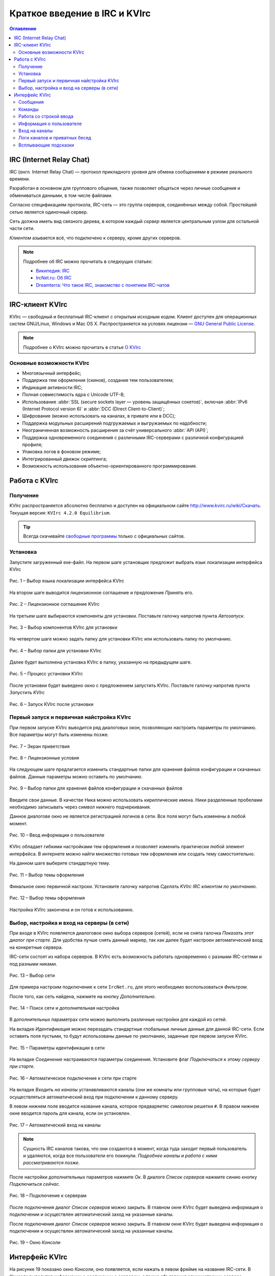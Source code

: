 
.. _quick-start:

Краткое введение в IRC и KVIrc
==============================

.. contents:: Оглавление
   :depth: 4


IRC (Internet Relay Chat)
--------------------------

IRC (*англ.* Internet Relay Chat) — протокол прикладного уровня для обмена сообщениями в режиме реального времени.

Разработан в основном для группового общения, также позволяет общаться через личные сообщения и обмениваться данными, в том числе файлами.

Согласно спецификациям протокола, IRC-сеть — это группа серверов, соединённых между собой. Простейшей сетью является одиночный сервер.

Сеть должна иметь вид связного дерева, в котором каждый *сервер* является центральным узлом для остальной части сети.

*Клиентом* азывается всё, что подключено к серверу, кроме других серверов. 

.. note:: Подробнее об IRC можно прочитать в следюущих статьях:

 * `Википедия: IRC <https://ru.wikipedia.org/wiki/IRC>`_
 * `IrcNet.ru: Об IRC <http://www.ircnet.ru/about_irc.html>`_
 * `Dreamterra: Что такое IRC, знакомство с понятием IRC-чатов <http://dreamterra.net/IRCdocs/AboutIRC>`_

IRC-клиент KVIrc
--------------------------

KVIrc — свободный и бесплатный IRC-клиент с открытым исходным кодом. Клиент доступен для операционных систем GNU/Linux, Windows и Mac OS X. Распространяется на условях лицензии — `GNU General Public License <https://ru.wikipedia.org/wiki/GNU_General_Public_License>`_.

.. note:: Подробнее о KVIrc можно прочитать в статье `О KVIrc <http://www.kvirc.ru/wiki/KVIrc>`_

Основные возможности KVIrc
~~~~~~~~~~~~~~~~~~~~~~~~~~~

* Многоязычный интерфейс;
* Поддержка тем оформления (скинов), создание тем пользователем;
* Индикация активности IRC;
* Полная совместимость ядра с Unicode UTF-8;
* Использование :abbr:`SSL (secure sockets layer — уровень защищённых сокетов)`, включая :abbr:`IPv6 (Internet Protocol version 6)` и :abbr:`DCC (Direct Client-to-Client)`;
* Шифрование (можно использовать на каналах, в привате или в DCC);
* Поддержка модульных расширений подгружаемых и выгружаемых по надобности;
* Неограниченная возможность расширения за счёт универсального :abbr:`API (API)`;
* Поддержка одновременного соединения с различными IRC-серверами с различной конфигурацией профиля;
* Упаковка логов в фоновом режиме;
* Интегрированный движок скриптинга;
* Возможность использования объектно-ориентированного программирования.

Работа с KVIrc
-----------------------------

Получение
~~~~~~~~~~~~~~~~~~~~~~~~~~~~

KVIrc распространяется абсолютно бесплатно и доступен на официальном сайте `http://www.kvirc.ru/wiki/Скачать <http://www.kvirc.ru/wiki/Скачать>`_. Текущая версия: ``KVIrc 4.2.0 Equilibrium``.

.. tip:: Всегда скачивайте `свободные программы <https://ru.wikipedia.org/wiki/Свободное_программное_обеспечение>`_ только с официальных сайтов.

Установка
~~~~~~~~~~~~~~~~~~~~~~~~~~~~

Запустите загруженный exe-файл. На первом шаге установщик предложит выбрать язык локализации интерфейса KVIrc

.. figure:: img/kvirc-start-001.png
       :width: 250 px
       :align: center
       :alt: Рис. 1 – Выбор языка локализации интерфейса KVIrc

       Рис. 1 – Выбор языка локализации интерфейса KVIrc

На втором шаге выводится лицензионное соглашение и предложение *Принять* его.

.. figure:: img/kvirc-start-002.png
       :width: 350 px
       :align: center
       :alt: Рис. 2 – Лицензионное соглашение KVIrc

       Рис. 2 – Лицензионное соглашение KVIrc

На третьем шаге выбираются компоненты для установки. Поставьте галочку напротив пункта *Автозапуск*.

.. figure:: img/kvirc-start-003.png
       :width: 350 px
       :align: center
       :alt: Рис. 3 – Выбор компонентов KVIrc для установки

       Рис. 3 – Выбор компонентов KVIrc для установки

На четвертом шаге можно задать папку для установки KVIrc или использовать папку по умолчанию.

.. figure:: img/kvirc-start-004.png
       :width: 350 px
       :align: center
       :alt: Рис. 4 – Выбор папки для установки KVIrc

       Рис. 4 – Выбор папки для установки KVIrc

Далее будет выполнена установка KVIrc в папку, указанную на предыдущем шаге.

.. figure:: img/kvirc-start-006.png
       :width: 350 px
       :align: center
       :alt: Рис. 5 – Процесс установки KVIrc

       Рис. 5 – Процесс установки KVIrc

После установки будет выведено окно с предложением запустить KVIrc. Поставьте галочку напротив пункта *Запустить KVIrc*

.. figure:: img/kvirc-start-007.png
       :width: 350 px
       :align: center
       :alt: Рис. 6 – Запуск KVIrc после установки

       Рис. 6 – Запуск KVIrc после установки

Первый запуск и первичная найстройка KVIrc
~~~~~~~~~~~~~~~~~~~~~~~~~~~~~~~~~~~~~~~~~~~~~~~

При первом запуске KVIrc выводится ряд диалоговых окон, позволяющих настроить параметры по умолчанию. Все параметры могут быть изменены позже.

.. figure:: img/kvirc-start-008.png
       :width: 350 px
       :align: center
       :alt: Рис. 7 – Экран приветствия

       Рис. 7 – Экран приветствия

.. figure:: img/kvirc-start-009.png
       :width: 350 px
       :align: center
       :alt: Рис. 8 – Лицензионные условия

       Рис. 8 – Лицензионные условия

На следующем шаге предлагается изменить стандартные папки для хранения файлов конфигурации и скачанных файлов. Данные параметры можно оставить по умолчанию.

.. figure:: img/kvirc-start-010.png
       :width: 350 px
       :align: center
       :alt: Рис. 9 – Выбор папки для хранения файлов конфигурации и скачанных файлов

       Рис. 9 – Выбор папки для хранения файлов конфигурации и скачанных файлов

Введите свои данные. В качестве Ника можно использовать кириллические имена. Ники разделенные пробелами необходимо записывать через символ нижнего подчеркивания.

Данное диалогове окно не является регистрацией логинов в сети. Все поля могут быть изменены в любой момент.

.. figure:: img/kvirc-start-011.png
       :width: 350 px
       :align: center
       :alt: Рис. 10 – Ввод информации о пользователе

       Рис. 10 – Ввод информации о пользователе

KVIrc обладает гибкими настройками тем оформления и позволяет изменить практически любой элемент интерфейса. В интернете можно найти множество готовых тем оформления или создать тему самостоятельно.

На данном шаге выберите стандартную тему.

.. figure:: img/kvirc-start-012.png
       :width: 350 px
       :align: center
       :alt: Рис. 11 – Выбор темы оформления

       Рис. 11 – Выбор темы оформления

Финальное окно первичной настроки. Установите галочку напротив *Сделать KVIrc IRC клиентом по умолчанию*.

.. figure:: img/kvirc-start-013.png
       :width: 350 px
       :align: center
       :alt: Рис. 12 – Выбор темы оформления

       Рис. 12 – Выбор темы оформления

Настройка KVIrc закончена и он готов к использованию.


Выбор, настройка и вход на серверы (в сети)
~~~~~~~~~~~~~~~~~~~~~~~~~~~~~~~~~~~~~~~~~~~~~~~

При входе в KVIrc появляется диалоговое окно выбора серверов (сетей), если не снята галочка *Показать этот диалог при старте*. Для удобства лучше снять данный маркер, так как далее будет настроен автоматический вход на конкретные сервера.

IRC-сети состоят из набора серверов. В KVIrc есть возможность работать одновременно с разными IRC-сетями и под разными никами.

.. figure:: img/kvirc-start-014.png
       :width: 350 px
       :align: center
       :alt: Рис. 13 – Выбор сети

       Рис. 13 – Выбор сети

Для примера настроим подключение к сети ``IrcNet.ru``, для этого необходимо воспользоваться *Фильтром*.

После того, как сеть найдена, нажмите на кнопку *Дополнительно*.

.. figure:: img/kvirc-start-019.png
       :width: 350 px
       :align: center
       :alt: Рис. 14 – Поиск сети и дополнительная настройка

       Рис. 14 – Поиск сети и дополнительная настройка

В дополнительных параметрах сети можно выполнить различные настройки для каждой из сетей.

На вкладке *Идентификация* можно перезадать стандартные глобальные личные данные для данной IRC-сети. Если оставить поля пустыми, то будут использованы данные по умолчанию, заданные при первом запуске KVIrc.

.. figure:: img/kvirc-start-016.png
       :width: 350 px
       :align: center
       :alt: Рис. 15 – Параметры идентификации в сети

       Рис. 15 – Параметры идентификации в сети

На вкладке *Соединение* настраиваются параметры соединения. Установите флаг *Подключаться к этому серверу при старте*.

.. figure:: img/kvirc-start-017.png
       :width: 350 px
       :align: center
       :alt: Рис. 16 – Автоматическое подключение к сети при старте
       
       Рис. 16 – Автоматическое подключение к сети при старте

На вкладке *Входить на каналы* устанавливаются каналы (они же комнаты или групповые чаты), на которые будет осуществляться автоматический вход при подключении к данному серверу.

В левом нижнем поле вводится название канала, которое предваряетяс символом решетки ``#``. В правом нижнем окне вводится пароль для канала, если он установлен.

.. figure:: img/kvirc-start-018.png
       :width: 350 px
       :align: center
       :alt: Рис. 17 – Автоматический вход на каналы
       
       Рис. 17 – Автоматический вход на каналы

.. note:: Сущность IRC каналов такова, что они создаются в момент, когда туда заходит первый пользователь и удаляются, когда все пользователи его покинули. *Подробнее каналы и работа с ними рассматриваются позже*.

После настройки дополнительных параметров нажмите *Ок*. В диалоге *Список серверов* нажмите синию кнопку *Подключиться сейчас*.

.. figure:: img/kvirc-start-019.png
       :width: 350 px
       :align: center
       :alt: Рис. 18 – Подключение к серверам

       Рис. 18 – Подключение к серверам

После подключения диалог *Список серверов* можно закрыть. В главном окне KVIrc будет выведена информация о подключении и осуществлен автоматический заход на указанные каналы.

После подключения диалог *Список серверов* можно закрыть. В главном окне KVIrc будет выведена информация о подключении и осуществлен автоматический заход на указанные каналы.

.. figure:: img/kvirc-start-022.png
       :width: 350 px
       :align: center
       :alt: Рис. 19 – Окно *Консоли*

       Рис. 19 – Окно *Консоли*

Интерфейс KVIrc
-------------------------------------------------------------

На рисунке 19 показано окно *Консоли*, оно появляется, если нажать в левом фрейме на название IRC-сети. В *Консоле* выводится информации о соединении с сервером, а также объявления администрации сервера.

.. note:: Порядок расположения фреймов, меню, иконок и окон можное изменять.

Также слева отображаются все подключенные каналы и другие сети. Также там появляются ссылки на окна настройки, браузер логов и т.д.

При нажатии на названии канала открывается окно канала. 

.. figure:: img/kvirc-start-020.png
       :width: 350 px
       :align: center
       :alt: Рис. 20 – Окно *Канала*

       Рис. 20 – Окно *Канала*

В окне канала в центре находится сам чат, в который поступают собщения от всех пользователей. Также туда могут попадать приватные сообщения (они посылаются определенной управляющей командой) и технические сообщения (например, о заходе/выходе какго-либо участника на канал). 

В KVIrc есть возможность разделить окно чата по вертикали, чтобы в верхнем фрейме отображались технические сообщения, а в нижнем непосредственно сообщения участников. Делается это с помощью скрывающихся панелей, они обозначены треугольником.

.. _kvirc-start-021:

.. figure:: img/kvirc-start-021.png
       :width: 350 px
       :align: center
       :alt: Рис. 21 – Скрывающиеся панели и раздельный вид чата

       Рис. 21 – Скрывающиеся панели и раздельный вид чата

.. note:: Размер фреймов можно изменять.


Сообщения
~~~~~~~~~~~~~~~~~~~~~~~~~~~~~~~

Напишем сообщение в общий чат. Все сообщения вводятся в нижнее текстовое поле. Введем сообщение и нажмем клавишу ``Enter``.

.. figure:: img/kvirc-start-023.png
       :width: 350 px
       :align: center
       :alt: Рис. 22 – Ввод сообщения для общего чата

       Рис. 22 – Ввод сообщения для общего чата

В общий чат будет отправлено сообщение. В чате фиксируется время отправки и ник отправителя. Напротив собственного сообщения, отправленного от первого лица, ставится иконка-облачко.

.. figure:: img/kvirc-start-024.png
       :width: 350 px
       :align: center
       :alt: Рис. 23 – Ввод сообщения для общего чата

       Рис. 23 – Ввод сообщения для общего чата

Ответ других участников также отображается в общем окне чата.

.. figure:: img/kvirc-start-025.png
       :width: 350 px
       :align: center
       :alt: Рис. 24 – Ответ других участников

       Рис. 24 – Ответ других участников

Команды
~~~~~~~~~~~~~~~~~~~~~~~~

Помимо обычного текста в нижнее текстовое поле можно вводить еще и различные IRC-команды. На самом деле, это не просто текстовое поле, а интерактивная командная строка. Помимо сообщений и IRC-команд, туда можно вводить скриптовые команды, предусмотренные самим KVIrc. 

.. note:: ПОдробнее о командной строке смотрите `Командная строка в дружественном режиме <http://www.kvirc.ru/wiki/FAQ#.D0.A7.D1.82.D0.BE_.D0.B7.D0.BD.D0.B0.D1.87.D0.B8.D1.82_.D0.BA.D0.BD.D0.BE.D0.BF.D0.BA.D0.B0_.22.D0.BA.D0.BE.D0.BC.D0.B0.D0.BD.D0.B4.D0.BD.D0.B0.D1.8F_.D1.81.D1.82.D1.80.D0.BE.D0.BA.D0.B0_.D0.B2_.D0.B4.D1.80.D1.83.D0.B6.D0.B5.D1.81.D1.82.D0.B2.D0.B5.D0.BD.D0.BD.D0.BE.D0.BC_.D1.80.D0.B5.D0.B6.D0.B8.D0.BC.D0.B5.22.3F>`_

IRC-команды предваряются символом косой черты ``/``. С набором IRC-команд можно ознакомиться в статье `Википедия: Команды IRC <https://ru.wikipedia.org/wiki/IRC#.D0.9A.D0.BE.D0.BC.D0.B0.D0.BD.D0.B4.D1.8B>`_.

Введем для примера сообщения от 3-го лица ``/me Читаю инструкцию по KVIrc``.

.. figure:: img/kvirc-start-026.png
       :width: 350 px
       :align: center
       :alt: Рис. 25 – Ввод команд

       Рис. 25 – Ввод команд

Работа со строкой ввода
~~~~~~~~~~~~~~~~~~~~~~~~~

Строка ввода обладает еще несколькими удобными функциями — автодополнение и история.

Допустим, мы хотим публично обратиться к одному из участников общего чата. Данное сообщение также будет видно всем участникам, но в начале нашего сообщения будет стоять ник того, к кому мы обращаемя. Не нужно вводить весь ник вручную, достаточно будет ввести несколько букв и нажать клавишу ``Tab``.

.. figure:: img/kvirc-start-027.png
       :width: 350 px
       :align: center
       :alt: Рис. 26 – Автодополнение клавишей ``Tab``

       Рис. 26 – Автодополнение клавишей ``Tab``

На следующем снимке экрана видно, что произошло автодополнение имени. Если введенной последовательности символов будет соответствовать несколько ников, то при повторном нажатии клавиши ``Tab`` будет произведен перебор подходящих под последовательность ников.

Автозаполнение действует не только для ников, но и для команд. Так что, если вы забыли какую-либо команду, достаточно ввести первые несколько символов, нажать ``Tab`` и программа сама выдаст подсказку.

Обращаться можно одновременно к нескольким учатсников, для этого достаточно ввести несколько ников подряд, разделяя их пробелами.

.. figure:: img/kvirc-start-028.png
       :width: 350 px
       :align: center
       :alt: Рис. 27 – Обращение к нескольким участникам

       Рис. 27 – Обращение к нескольким участникам

Другая функция строки ввода — история введенных команд. Установите курсор в строку ввода и нажимайте стрелки вверх\вниз на клавиатуре.


Информация о пользователе
~~~~~~~~~~~~~~~~~~~~~~~~~~~~~~~~~~~~~~

При наведении курсора на ник пользователя, появляется подсказка с его полными данными, статусом и списком каналов, в которых он находится.

.. figure:: img/kvirc-start-030.png
       :width: 350 px
       :align: center
       :alt: Рис. 28 – Информация о пользователе

       Рис. 28 – Информация о пользователе

Вход на каналы
~~~~~~~~~~~~~~~~~~~~~~~~~~~~~~~~~~~~~~~~~

Чтобы войти на канал, достаточно ввести в строку ввода команду ``/join #имя_канала`` или воспользоваться диалогом *Инструменты>Зайти на каналы*. Название канала начинается с символа решетки ``#``.

В левом фрейме перед названием канала может отображаться символ ``@``, это означает, что вы являетесь оператором данного канала (он же администратор).

Логи каналов и приватных бесед
~~~~~~~~~~~~~~~~~~~~~~~~~~~~~~~~~~~~~~~~

KVIrc позволяет вести логи всех каналов и приватных бесед, но есть возможность и отключить логирование (см. :ref:`kvirc-start-021`). В KVIrc имеется удобный браузер логов (*Инструменты > Browser Log Files*).


Всплывающие подсказки
~~~~~~~~~~~~~~~~~~~~~~~~~~~~~~~~~~~~~~~~

При наведении на любую из кнопок в интерфейсе KVIrc появляются всплывающие подсказки, описывающие функции данной кнопки. Не бойтесь жать на правые и левые кнопки мыши. Практически везде есть дополнительные выпадающие меню с набором функций.

Любое меню или панели могут быть изменены и настроены под индивидуальные задачи.

